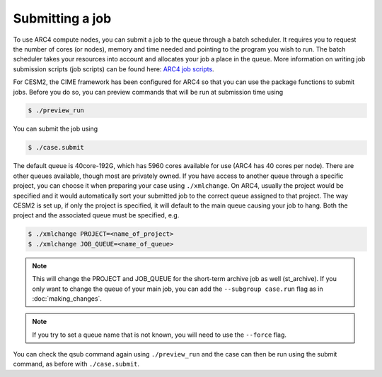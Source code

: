 Submitting a job
================

To use ARC4 compute nodes, you can submit a job to the queue through a batch scheduler. It requires you to request the number of cores (or nodes), memory and time needed and pointing to the program you wish to run. The batch scheduler takes your resources into account and allocates your job a place in the queue. More information on writing job submission scripts (job scripts) can be found here: `ARC4 job scripts <https://arcdocs.leeds.ac.uk/usage/batchjob.html#job-scripts>`_.

For CESM2, the CIME framework has been configured for ARC4 so that you can use the package functions to submit jobs. Before you do so, you can preview commands that will be run at submission time using 

.. code-block:: console
		
		$ ./preview_run

You can submit the job using 

.. code-block:: console
		
		$ ./case.submit

The default queue is 40core-192G, which has 5960 cores available for use (ARC4 has 40 cores per node). There are other queues available, though most are privately owned. If you have access to another queue through a specific project, you can choose it when preparing your case using ``./xmlchange``. On ARC4, usually the project would be specified and it would automatically sort your submitted job to the correct queue assigned to that project. The way CESM2 is set up, if only the project is specified, it will default to the main queue causing your job to hang. Both the project and the associated queue must be specified, e.g.

.. code-block:: console
		
		$ ./xmlchange PROJECT=<name_of_project>
		$ ./xmlchange JOB_QUEUE=<name_of_queue>

.. note::

   This will change the PROJECT and JOB_QUEUE for the short-term archive job as well (st_archive). If you only want to change the queue of your main job, you can add the ``--subgroup case.run`` flag as in :doc:`making_changes`.

.. note::

   If you try to set a queue name that is not known, you will need to use the ``--force`` flag.

You can check the qsub command again using ``./preview_run`` and the case can then be run using the submit command, as before with ``./case.submit``.

